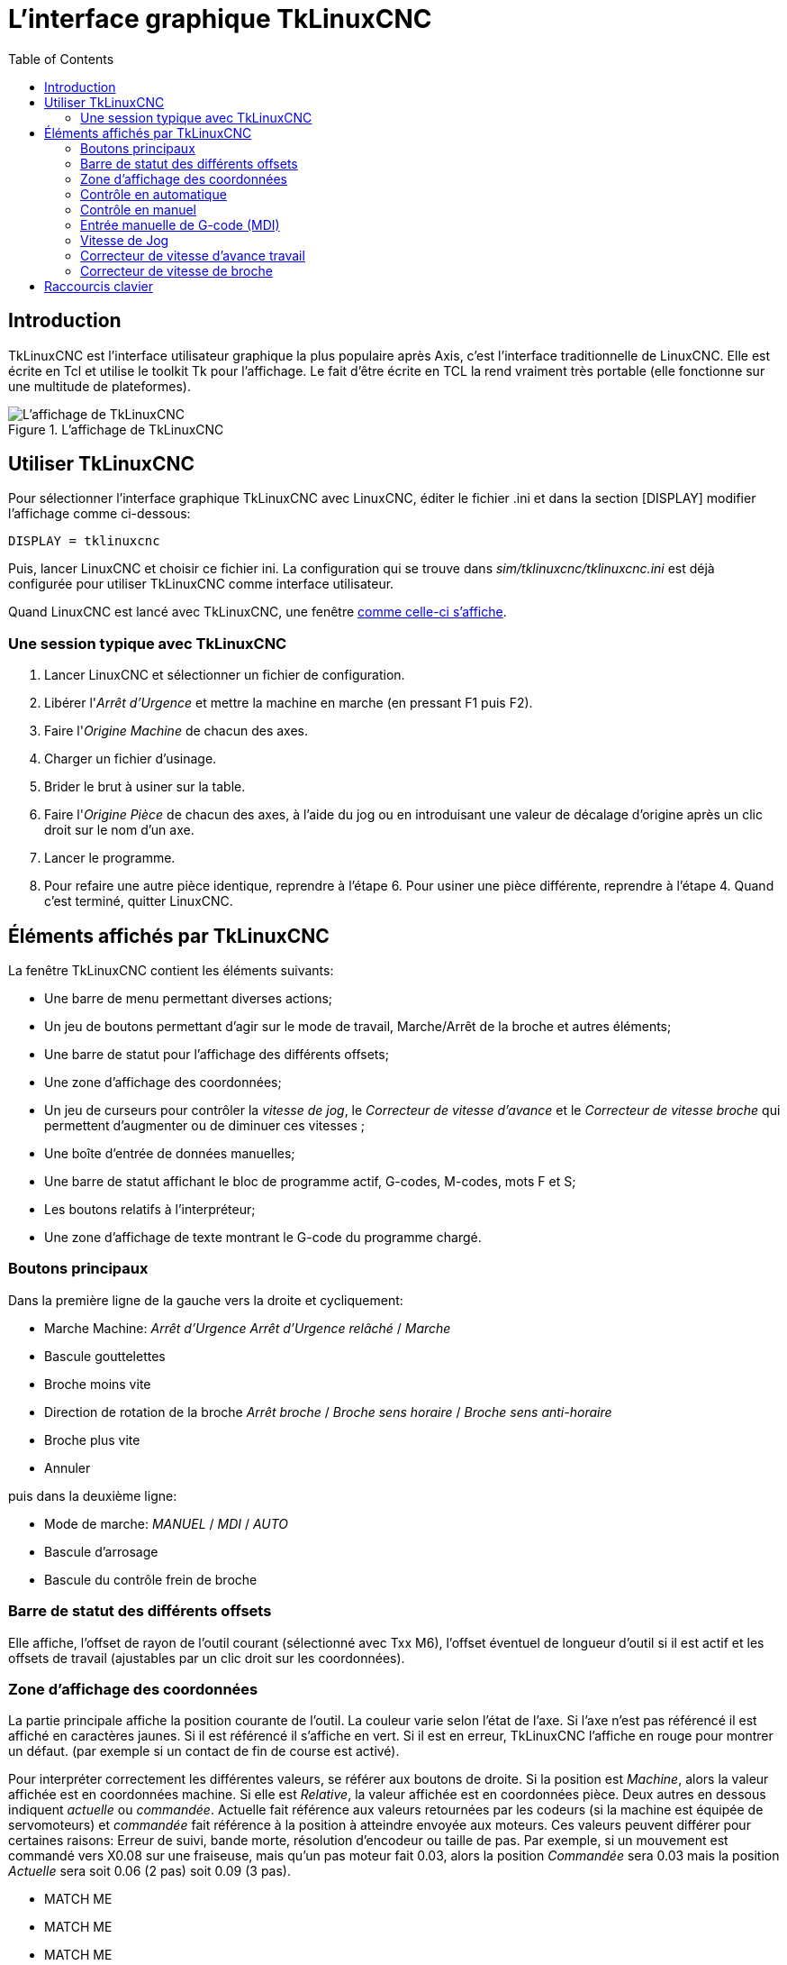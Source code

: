 :lang: fr
:toc:

[[cha:TkLinuxCNC]]

= L'interface graphique TkLinuxCNC

== Introduction

TkLinuxCNC(((tklinuxcnc))) est l'interface utilisateur graphique la plus
populaire après Axis, c'est l'interface traditionnelle de LinuxCNC. Elle est
écrite en Tcl(((Tcl))) et utilise le toolkit Tk(((Tk))) pour
l'affichage. Le fait d'être écrite en TCL la rend vraiment très
portable (elle fonctionne sur une multitude de plateformes).

.L'affichage de TkLinuxCNC

image::images/tklinuxcnc_fr.png["L'affichage de TkLinuxCNC"]

== Utiliser TkLinuxCNC

Pour sélectionner l'interface graphique TkLinuxCNC avec LinuxCNC, éditer le
fichier .ini et dans la section [DISPLAY] modifier l'affichage comme
ci-dessous:
----
DISPLAY = tklinuxcnc
----

Puis, lancer LinuxCNC et choisir ce fichier ini. La configuration qui se
trouve dans _sim/tklinuxcnc/tklinuxcnc.ini_ est déjà configurée pour utiliser TkLinuxCNC
comme interface utilisateur.

Quand LinuxCNC est lancé avec TkLinuxCNC, une fenêtre
<<cap:affichage-TkLinuxCNC,comme celle-ci s'affiche>>.

=== Une session typique avec TkLinuxCNC

 . Lancer LinuxCNC et sélectionner un fichier de configuration.
 . Libérer l'_Arrêt d'Urgence_(((A/U))) et mettre la machine en marche
   (en pressant F1 puis F2).
 . Faire l'_Origine(((Origine Machine))) Machine_ de chacun des axes.
 . Charger un fichier d'usinage.
 . Brider le brut à usiner sur la table.
 . Faire l'_Origine (((Origine Piece)))Pièce_ de chacun des axes, à
   l'aide du jog ou en introduisant une valeur de décalage d'origine après
   un clic droit sur le nom d'un axe.
 . Lancer le programme.
 . Pour refaire une autre pièce identique, reprendre à l'étape 6. Pour
   usiner une pièce différente, reprendre à l'étape 4. Quand c'est
   terminé, quitter LinuxCNC.

== Éléments affichés par TkLinuxCNC

La fenêtre TkLinuxCNC contient les éléments suivants:

 - Une barre de menu permettant diverses actions;
 - Un jeu de boutons permettant d'agir sur le mode de travail,
   Marche/Arrêt de la broche et autres éléments;
 - Une barre de statut pour l'affichage des différents offsets;
 - Une zone d'affichage des coordonnées;
 - Un jeu de curseurs pour contrôler la _vitesse de jog(((vitesse de jog)))_, le _Correcteur de vitesse d'avance(((correcteur de vitesse)))_ et
   le _Correcteur de vitesse broche(((correcteur vitesse broche)))_ qui
   permettent d'augmenter ou de diminuer ces vitesses ;
 - Une boîte d'entrée de données manuelles(((MDI)));
 - Une barre de statut affichant le bloc de programme actif, G-codes,
   M-codes, mots F et S;
 - Les boutons relatifs à l'interpréteur;
 - Une zone d'affichage de texte montrant le G-code du programme chargé.

=== Boutons principaux

Dans la première ligne de la gauche vers la droite et cycliquement:

* Marche Machine: _Arrêt d'Urgence(((A/U)))_ _Arrêt d'Urgence relâché_ / _Marche_
* Bascule gouttelettes(((Gouttelettes)))
* Broche moins vite
* Direction de rotation de la broche(((broche))) _Arrêt broche_ / _Broche sens horaire_ / _Broche sens anti-horaire_
* Broche plus vite
* Annuler

puis dans la deuxième ligne:

* Mode de marche: _MANUEL(((Manuel)))_ / _MDI(((MDI))))_ / _AUTO(((Auto)))_
* Bascule d'arrosage
* Bascule du contrôle frein de broche

=== Barre de statut des différents offsets

Elle affiche, l'offset de rayon de l'outil courant (sélectionné avec
Txx M6), l'offset éventuel de longueur d'outil si il est actif et les
offsets de travail (ajustables par un clic droit sur les coordonnées).

=== Zone d'affichage des coordonnées

La partie principale affiche la position courante de l'outil. La
couleur varie selon l'état de l'axe. Si l'axe n'est pas référencé il
est affiché en caractères jaunes. Si il est référencé il s'affiche en
vert. Si il est en erreur, TkLinuxCNC l'affiche en rouge pour montrer un
défaut. (par exemple si un contact de fin de course est activé).

Pour interpréter correctement les différentes valeurs, se référer aux
boutons de droite. Si la position est _Machine_, alors la valeur
affichée est en coordonnées machine. Si elle est _Relative_, la valeur
affichée est en coordonnées pièce. Deux autres en dessous indiquent _actuelle_ ou _commandée_. Actuelle fait référence aux valeurs retournées
par les codeurs (si la machine est équipée de servomoteurs) et _commandée_ fait référence à la position à atteindre envoyée aux
moteurs. Ces valeurs peuvent différer pour certaines raisons: Erreur de
suivi, bande morte, résolution d'encodeur ou taille de pas. Par
exemple, si un mouvement est commandé vers X0.08 sur une fraiseuse,
mais qu'un pas moteur fait 0.03, alors la position _Commandée_ sera
0.03 mais la position _Actuelle_ sera soit 0.06 (2 pas) soit 0.09 (3
pas).

* MATCH ME
* MATCH ME
* MATCH ME
* MATCH ME
* MATCH ME

Deux autres boutons permettent de choisir entre la vue _Articulation_ et
la vue _Globale_. Cela a peu de sens avec les machines de type normal
(cinématiques triviales), mais se révèle très utile sur les machines
avec des cinématiques non triviales telles que les robots ou plateforme
de Stewart. (Des informations plus complètes se trouvent dans le manuel
de l'intégrateur).

.Parcours d'outil

Quand la machine se déplace, elle laisse un tracé appelé parcours
d'outil. La fenêtre d'affichage du parcours d'outil s'active via le
menu _Vues → Parcours d'outil_.

=== Contrôle en automatique[[cap:TkLinuxCNC-Interpreteur]]

image::images/tklinuxcnc_interp_fr.png["Interpréteur de TkLinuxCNC"]

.Boutons de contrôle

Les boutons de contrôle de la partie inférieure de TkLinuxCNC, visibles sur
l'image ci-dessus, sont utilisés pour l'exécution du
programme:

* 'Ouvrir' (((ouvrir))) pour charger un fichier,
* 'Lancer' (((lancer))) pour commencer l'usinage,
* 'Pause' (((pause))) pour stopper temporairement l'usinage,
* 'Reprise' (((reprise))) pour reprendre un programme mis en pause,
* 'Pas à pas' (((pas a pas))) pour avancer d'une seule ligne de programme,
* 'Vérifier' (((vérifier))) pour vérifier si il contient des erreurs,
* 'Arrêt optionnel' (((arrêt optionnel))) pour basculer l'arrêt optionnel, si ce bouton est vert l'exécution du programme est stoppée quand un code M1 est rencontré.

.Zone texte d'affichage du programme

Quand un programme est lancé, la ligne courante est affichée en
surbrillance blanche. L'affichage du texte défile automatiquement pour
montrer la ligne courante.

=== Contrôle en manuel

.Touches implicites

TkLinuxCNC permet les déplacements manuels de la machine. Cette action
s'appelle le _jog_. Premièrement, sélectionner l'axe à déplacer en
cliquant dessus. Puis, cliquer et maintenir les boutons *+* ou *-*
selon la direction du mouvement souhaité. Les quatre premiers axes
peuvent aussi être déplacés à l'aide des touches fléchées pour les axes
X et Y, Pg.préc et Pg.suiv pour l'axe Z et les touches [ et ] pour
l'axe A.

Si _Continu_ est activé, le mouvement sera continu tant que la touche
sera pressée, si une valeur d'incrément est sélectionnée, le mobile se
déplacera exactement de cette valeur à chaque appui sur la touche ou à
chaque clic. Les valeurs disponibles sont:

----
1.0000 0.1000 0.0100 0.0010 0.0001
----

En cliquant le bouton _Origine_ ou en pressant la touche Origine,
l'axe actif est référencé sur son origine machine. Selon la
configuration, la valeur de l'axe peut être simplement mise à la
position absolue 0.0, ou la machine peut se déplacer vers un point
spécifique matérialisé par le _contact d'origine_. Voir le manuel de
l'intégrateur <<cha:homing-configuration,Homing Chapter>>
pour plus de détails sur les prises d'origine

En cliquant le bouton _Dépassement de limite_, la machine permet un
jog temporaire pour même si l'axe à franchi une limite d'axe fixée dans
le fichier .ini. Noter que si _Dépassement de limite_ est activé il
s'affiche en rouge.

.Exemple de dépassement de limite et incréments de jog[[cap:Override-Limits]]

image::images/tkemc-override-limits.png["Exemple de dépassement de limite et incréments de jog",align="center"]

.Le groupe de boutons _Broche_(((broche)))

Le bouton central du dessus sélectionne le sens de rotation de la
broche: Anti-horaire, Arrêt, Horaire. Les boutons fléchés augmentent ou
diminuent la vitesse de rotation. Le bouton central du dessous permet
d'engager ou de relâcher le frein de broche. Selon la configuration de
la machine, les items de ce groupe ne sont peut être pas tous visibles.

.Le groupe de boutons _Arrosage_(((arrosage)))

Ces deux boutons permettent d'activer ou non les lubrifiants
_Gouttelettes_ et _Arrosage_. Selon la configuration de la machine, les
items de ce groupe ne sont peut être pas tous visibles.

=== Entrée manuelle de G-code (MDI)

L'entrée manuelle de données (aussi appelée MDI), permet d'entrer et
d'exécuter des lignes de G-code, une à la fois. Quand la machine n'est
pas en marche ni mise en mode MDI, l'entrée de code n'est pas possible.

image::images/tkemc-mdi.png["Le champ de saisie des entrées manuelles"]

Le mode MDI permet d'exécuter une commande en G-code en pressant la
touche _Entrée_.

.G-Codes actifs

Ce champs montre les _codes modaux_ actuellement actifs dans
l'interpréteur. Par exemple, *G54* indique que le système de
coordonnées courant est celui de G54 et qu'il s'applique à toutes les
coordonnées entrées.

=== Vitesse de Jog

En déplaçant ce curseur, la vitesse de jog peut être modifiée. Le
nombre indique une vitesse en unités par minute. Le champs de texte est
cliquable. Un clic ouvre un dialogue permettant d'entrer un nombre.

=== Correcteur de vitesse d'avance travail

En déplaçant ce curseur, la vitesse d'avance travail peut être
modifiée. Par exemple, si la vitesse d'avance travail du programme est
*F600*  et que le curseur est placé sur 120%, alors la vitesse d'avance
travail sera de 720. Le champs de texte est cliquable. Un clic ouvre un
dialogue permettant d'entrer un nombre.

=== Correcteur de vitesse de broche

Le fonctionnement de ce curseur est le même que celui de la vitesse
d'avance, mais il contrôle la vitesse de rotation de la broche. Si le
programme demande S500 (broche à 500 tr/mn) et que le curseur est placé
sur 80%, alors la vitesse de broche résultante sera de 400 tr/mn. Le
minimum et le maximum pour ce curseur sont définis dans le fichier ini.
Par défaut le curseur est placé sur 100%. Le champs de texte est
cliquable. Un clic ouvre un dialogue permettant d'entrer un nombre.

== Raccourcis clavier

La plupart des actions de TkLinuxCNC peuvent être accomplies au clavier.
Beaucoup des raccourcis clavier ne sont pas accessibles en mode MDI.

Les raccourcis clavier les plus fréquemment utilisés sont montrés dans
la table ci-dessous.

.Les raccourcis clavier les plus utilisés
[[cap:Raccourcis-clavier-frequents]]

[width="90%", options="header"]
|========================================
|Touche           | Action
|F1               | Bascule de l'Arrêt d'Urgence
|F2               | Marche/Arrêt machine
|*, 1 .. 9, 0     | Correcteur vitesse d'avance 0% à 100%
|X, *             | Active le premier axe
|Y, 1             | Active le deuxième axe
|Z, 2             | Active le troisième axe
|A, 3             | Active le quatrième axe
|Origine          | POM de l'axe actif
|Gauche, Droite   | Jog du premier axe
|Haut, Bas        | Jog du deuxième axe
|Pg.prec, Pg.suiv | Jog du troisième axe
|[, ]             | Jog du quatrième axe
|Echap            | Arrête l'exécution
|========================================


